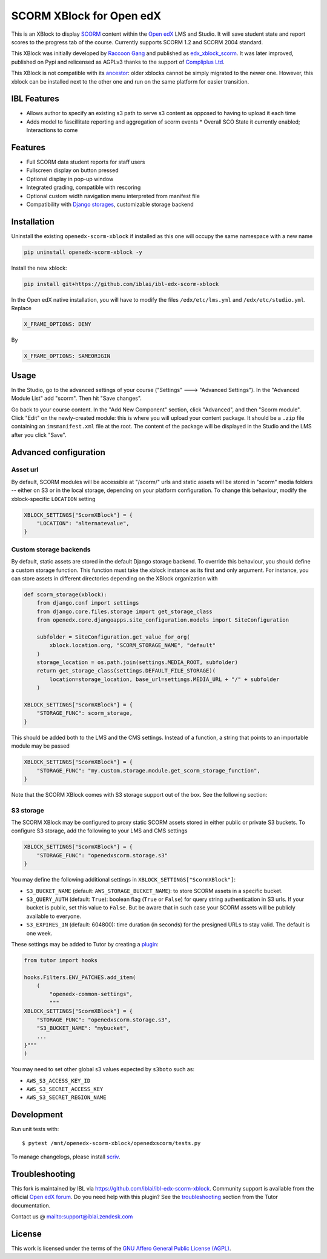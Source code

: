 SCORM XBlock for Open edX
=========================

This is an XBlock to display `SCORM <https://en.wikipedia.org/wiki/Scorm>`__ content within the `Open edX <https://openedx.org>`__ LMS and Studio. It will save student state and report scores to the progress tab of the course.
Currently supports SCORM 1.2 and SCORM 2004 standard.

.. image:: https://github.com/overhangio/openedx-scorm-xblock/raw/master/screenshots/studio.png
    :alt: Studio view

.. image:: https://github.com/overhangio/openedx-scorm-xblock/raw/master/screenshots/lms-fullscreen.png
    :alt: Student fullscreen view

This XBlock was initially developed by `Raccoon Gang <https://raccoongang.com/>`__ and published as `edx_xblock_scorm <https://github.com/raccoongang/edx_xblock_scorm>`__. It was later improved, published on Pypi and relicensed as AGPLv3 thanks to the support of `Compliplus Ltd <https://compliplus.com/>`__.

This XBlock is not compatible with its `ancestor <https://github.com/raccoongang/edx_xblock_scorm>`__: older xblocks cannot be simply migrated to the newer one. However, this xblock can be installed next to the other one and run on the same platform for easier transition.

IBL Features
------------

* Allows author to specify an existing s3 path to serve s3 content as opposed to having to upload it each time
* Adds model to fascillitate reporting and aggregation of scorm events
  * Overall SCO State it currently enabled; Interactions to come


Features
--------

* Full SCORM data student reports for staff users
* Fullscreen display on button pressed
* Optional display in pop-up window
* Integrated grading, compatible with rescoring
* Optional custom width navigation menu interpreted from manifest file
* Compatibility with `Django storages <https://django-storages.readthedocs.io/>`__, customizable storage backend


Installation
------------
Uninstall the existing ``openedx-scorm-xblock`` if installed as this one will occupy the same namespace with a new name

.. code-block:: shell

   pip uninstall openedx-scorm-xblock -y

Install the new xblock:

.. code-block:: shell

   pip install git+https://github.com/iblai/ibl-edx-scorm-xblock

In the Open edX native installation, you will have to modify the files ``/edx/etc/lms.yml`` and ``/edx/etc/studio.yml``. Replace

.. code-block:: yaml

    X_FRAME_OPTIONS: DENY

By

.. code-block:: yaml

    X_FRAME_OPTIONS: SAMEORIGIN

Usage
-----

In the Studio, go to the advanced settings of your course ("Settings" 🡒 "Advanced Settings"). In the "Advanced Module List" add "scorm". Then hit "Save changes".

Go back to your course content. In the "Add New Component" section, click "Advanced", and then "Scorm module".
Click "Edit" on the newly-created module: this is where you will upload your content package. It should be a ``.zip`` file containing an ``imsmanifest.xml`` file at the root.
The content of the package will be displayed in the Studio and the LMS after you click "Save".

Advanced configuration
----------------------

Asset url
~~~~~~~~~

By default, SCORM modules will be accessible at "/scorm/" urls and static assets will be stored in "scorm" media folders -- either on S3 or in the local storage, depending on your platform configuration. To change this behaviour, modify the xblock-specific ``LOCATION`` setting

.. code-block:: python

    XBLOCK_SETTINGS["ScormXBlock"] = {
        "LOCATION": "alternatevalue",
    }

Custom storage backends
~~~~~~~~~~~~~~~~~~~~~~~

By default, static assets are stored in the default Django storage backend. To override this behaviour, you should define a custom storage function. This function must take the xblock instance as its first and only argument.
For instance, you can store assets in different directories depending on the XBlock organization with

.. code-block:: python

    def scorm_storage(xblock):
        from django.conf import settings
        from django.core.files.storage import get_storage_class
        from openedx.core.djangoapps.site_configuration.models import SiteConfiguration

        subfolder = SiteConfiguration.get_value_for_org(
            xblock.location.org, "SCORM_STORAGE_NAME", "default"
        )
        storage_location = os.path.join(settings.MEDIA_ROOT, subfolder)
        return get_storage_class(settings.DEFAULT_FILE_STORAGE)(
            location=storage_location, base_url=settings.MEDIA_URL + "/" + subfolder
        )

    XBLOCK_SETTINGS["ScormXBlock"] = {
        "STORAGE_FUNC": scorm_storage,
    }

This should be added both to the LMS and the CMS settings. Instead of a function, a string that points to an importable module may be passed

.. code-block:: python

    XBLOCK_SETTINGS["ScormXBlock"] = {
        "STORAGE_FUNC": "my.custom.storage.module.get_scorm_storage_function",
    }

Note that the SCORM XBlock comes with S3 storage support out of the box. See the following section:

S3 storage
~~~~~~~~~~

The SCORM XBlock may be configured to proxy static SCORM assets stored in either public or private S3 buckets.
To configure S3 storage, add the following to your LMS and CMS settings

.. code-block:: python

    XBLOCK_SETTINGS["ScormXBlock"] = {
        "STORAGE_FUNC": "openedxscorm.storage.s3"
    }

You may define the following additional settings in ``XBLOCK_SETTINGS["ScormXBlock"]``:

* ``S3_BUCKET_NAME`` (default: ``AWS_STORAGE_BUCKET_NAME``): to store SCORM assets in a specific bucket.
* ``S3_QUERY_AUTH`` (default: ``True``): boolean flag (``True`` or ``False``) for query string authentication in S3 urls. If your bucket is public, set this value to ``False``. But be aware that in such case your SCORM assets will be publicly available to everyone.
* ``S3_EXPIRES_IN`` (default: 604800): time duration (in seconds) for the presigned URLs to stay valid. The default is one week.

These settings may be added to Tutor by creating a `plugin <https://docs.tutor.overhang.io/plugins/>`__:

.. code-block:: python

    from tutor import hooks

    hooks.Filters.ENV_PATCHES.add_item(
        (
            "openedx-common-settings",
            """
    XBLOCK_SETTINGS["ScormXBlock"] = {
        "STORAGE_FUNC": "openedxscorm.storage.s3",
        "S3_BUCKET_NAME": "mybucket",
        ...
    }"""
    )
    

You may need to set other global s3 values expected by ``s3boto`` such as:

* ``AWS_S3_ACCESS_KEY_ID``
* ``AWS_S3_SECRET_ACCESS_KEY``
* ``AWS_S3_SECRET_REGION_NAME``

Development
-----------

Run unit tests with::

    $ pytest /mnt/openedx-scorm-xblock/openedxscorm/tests.py


To manage changelogs, please install `scriv <https://scriv.readthedocs.io/en/stable/index.html#>`__.

Troubleshooting
---------------

This fork is maintained by IBL via `<https://github.com/iblai/ibl-edx-scorm-xblock>`__. Community support is available from the official `Open edX forum <https://discuss.openedx.org>`__. Do you need help with this plugin? See the `troubleshooting <https://docs.tutor.overhang.io/troubleshooting.html>`__ section from the Tutor documentation.

Contact us @ `<support@iblai.zendesk.com>`__

License
-------

This work is licensed under the terms of the `GNU Affero General Public License (AGPL) <https://github.com/iblai/ibl-edx-scorm-xblock/blob/master/LICENSE.txt>`_.
